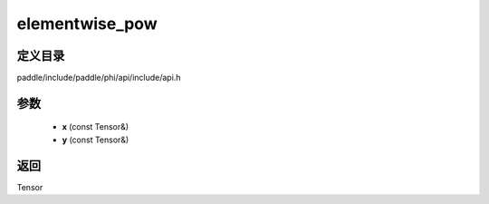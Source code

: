 .. _cn_api_paddle_experimental_elementwise_pow:

elementwise_pow
-------------------------------

.. cpp:function:: Tensor elementwise_pow ( const Tensor & x , const Tensor & y ) ;



定义目录
:::::::::::::::::::::
paddle/include/paddle/phi/api/include/api.h

参数
:::::::::::::::::::::
	- **x** (const Tensor&)
	- **y** (const Tensor&)

返回
:::::::::::::::::::::
Tensor
